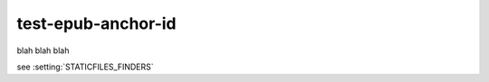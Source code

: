 test-epub-anchor-id
===================

.. setting:: STATICFILES_FINDERS

blah blah blah

see :setting:`STATICFILES_FINDERS`
